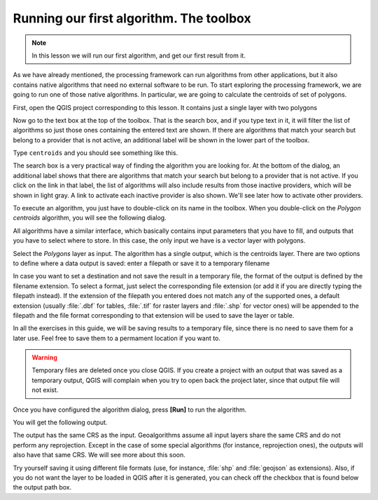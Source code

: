 Running our first algorithm. The  toolbox
============================================================


.. note:: In this lesson we will run our first algorithm, and get our first result from it.

As we have already mentioned, the processing framework can run algorithms from other applications, but it also contains native algorithms that need no external software to be run. To start exploring the processing framework, we are going to run one of those native algorithms. In particular, we are going to calculate the centroids of set of polygons.

First, open the QGIS project corresponding to this lesson. It contains just a single layer with two polygons

.. image:: img/first_alg/canvas.png

Now go to the text box at the top of the toolbox. That is the search box, and if
you type text in it, it will filter the list of algorithms so just those ones
containing the entered text are shown.
If there are algorithms that match your search but belong to a provider that is
not active, an additional label will be shown in the lower part of the toolbox.

Type ``centroids`` and you should see something like this.

.. image:: img/first_alg/toolbox.png

The search box is a very practical way of finding the algorithm you are looking
for. At the bottom of the dialog, an additional label shows that there are
algorithms that match your search but belong to a provider that is not active.
If you click on the link in that label, the list of algorithms will also
include results from those inactive providers, which will be shown in light gray.
A link to activate each inactive provider is also shown. We'll see later how to
activate other providers.

.. image:: img/first_alg/toolbox_providers.png

To execute an algorithm, you just have to double-click on its name in the
toolbox. When you double-click on the *Polygon centroids* algorithm, you will
see the following dialog.

.. image::  img/first_alg/centroids.png

All algorithms have a similar interface, which basically contains input parameters that you have to fill, and outputs that you have to select where to store. In this case, the only input we have is a vector layer with polygons.

Select the *Polygons* layer as input. The algorithm has a single output, which is the centroids layer. There are two options to define where a data output is saved: enter a filepath or save it to a temporary filename

In case you want to set a destination and not save the result in a temporary
file, the format of the output is defined by the filename extension. To select
a format, just select the corresponding file extension (or add it if you are
directly typing the filepath instead). If the extension of the filepath you
entered does not match any of the supported ones, a default extension (usually
:file:`.dbf` for tables, :file:`.tif` for raster layers and :file:`.shp` for
vector ones) will be appended to the filepath and the file format corresponding
to that extension will be used to save the layer or table.

In all the exercises in this guide, we will be saving results to a temporary file, since there is no need to save them for a later use. Feel free to save them to a permament location if you want to.

.. warning:: Temporary files are deleted once you close QGIS. If you create a project with an output that was saved as a temporary output, QGIS will complain when you try to open back the project later, since that output file will not exist.

Once you have configured the algorithm dialog, press **[Run]** to run the
algorithm.

You will get the following output.

.. image:: img/first_alg/canvas2.png

The output has the same CRS as the input. Geoalgorithms assume all input layers
share the same CRS and do not perform any reprojection. Except in the case of
some special algorithms (for instance, reprojection ones), the outputs will also
have that same CRS. We will see more about this soon.

Try yourself saving it using different file formats (use, for instance,
:file:`shp` and :file:`geojson` as extensions). Also, if you do not want the
layer to be loaded in QGIS after it is generated, you can check off the checkbox
that is found below the output path box.
